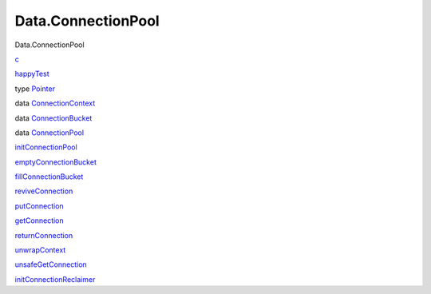 ===================
Data.ConnectionPool
===================

Data.ConnectionPool

`c <Data-ConnectionPool.html#v:c>`__

`happyTest <Data-ConnectionPool.html#v:happyTest>`__

type `Pointer <Data-ConnectionPool.html#t:Pointer>`__

data
`ConnectionContext <Data-ConnectionPool.html#t:ConnectionContext>`__

data `ConnectionBucket <Data-ConnectionPool.html#t:ConnectionBucket>`__

data `ConnectionPool <Data-ConnectionPool.html#t:ConnectionPool>`__

`initConnectionPool <Data-ConnectionPool.html#v:initConnectionPool>`__

`emptyConnectionBucket <Data-ConnectionPool.html#v:emptyConnectionBucket>`__

`fillConnectionBucket <Data-ConnectionPool.html#v:fillConnectionBucket>`__

`reviveConnection <Data-ConnectionPool.html#v:reviveConnection>`__

`putConnection <Data-ConnectionPool.html#v:putConnection>`__

`getConnection <Data-ConnectionPool.html#v:getConnection>`__

`returnConnection <Data-ConnectionPool.html#v:returnConnection>`__

`unwrapContext <Data-ConnectionPool.html#v:unwrapContext>`__

`unsafeGetConnection <Data-ConnectionPool.html#v:unsafeGetConnection>`__

`initConnectionReclaimer <Data-ConnectionPool.html#v:initConnectionReclaimer>`__
